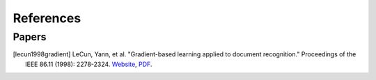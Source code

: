 References
===========

..
    Arrange all sections in the descending order of year. For the same year,
    arrange in descending order of author name.
    
    Tag format: [<last_name><year><first_word>]

Papers
-------

.. [lecun1998gradient] LeCun, Yann, et al. "Gradient-based learning applied to document recognition." Proceedings of the IEEE 86.11 (1998): 2278-2324. `Website <http://yann.lecun.com/exdb/lenet/index.html>`__, `PDF <https://mila.quebec/wp-content/uploads/2019/08/Gradient.pdf>`__.
